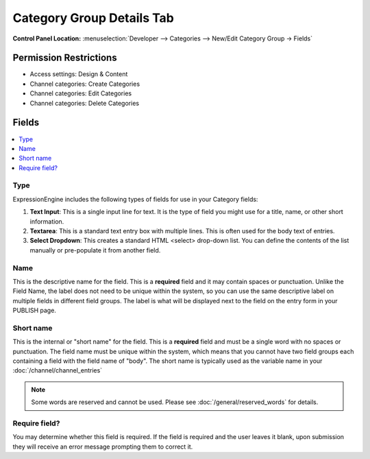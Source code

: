 Category Group Details Tab
==========================

.. rst-class:: cp-path

**Control Panel Location:** :menuselection:`Developer --> Categories --> New/Edit Category Group -> Fields`


Permission Restrictions
-----------------------

* Access settings: Design & Content
* Channel categories: Create Categories
* Channel categories: Edit Categories
* Channel categories: Delete Categories

Fields
------

.. contents::
  :local:
  :depth: 1

.. Each Field

Type
~~~~

ExpressionEngine includes the following types of fields for use
in your Category fields:

#. **Text Input**: This is a single input line for text. It is the type
   of field you might use for a title, name, or other short information.
#. **Textarea**: This is a standard text entry box with multiple lines.
   This is often used for the body text of entries.
#. **Select Dropdown**: This creates a standard HTML <select> drop-down
   list. You can define the contents of the list manually or
   pre-populate it from another field.


Name
~~~~

This is the descriptive name for the field. This is a **required** field
and it may contain spaces or punctuation. Unlike the Field Name, the
label does not need to be unique within the system, so you can use the
same descriptive label on multiple fields in different field groups. The
label is what will be displayed next to the field on the entry form in
your PUBLISH page.

Short name
~~~~~~~~~~

This is the internal or "short name" for the field. This is a
**required** field and must be a single word with no spaces or
punctuation. The field name must be unique within the system, which
means that you cannot have two field groups each containing a field with
the field name of "body". The short name is typically used as the
variable name in your :doc:`/channel/channel_entries`

.. note:: Some words are reserved and cannot be used. Please
   see :doc:`/general/reserved_words` for details.

Require field?
~~~~~~~~~~~~~~

You may determine whether this field is required. If the field is
required and the user leaves it blank, upon submission they will receive
an error message prompting them to correct it.
